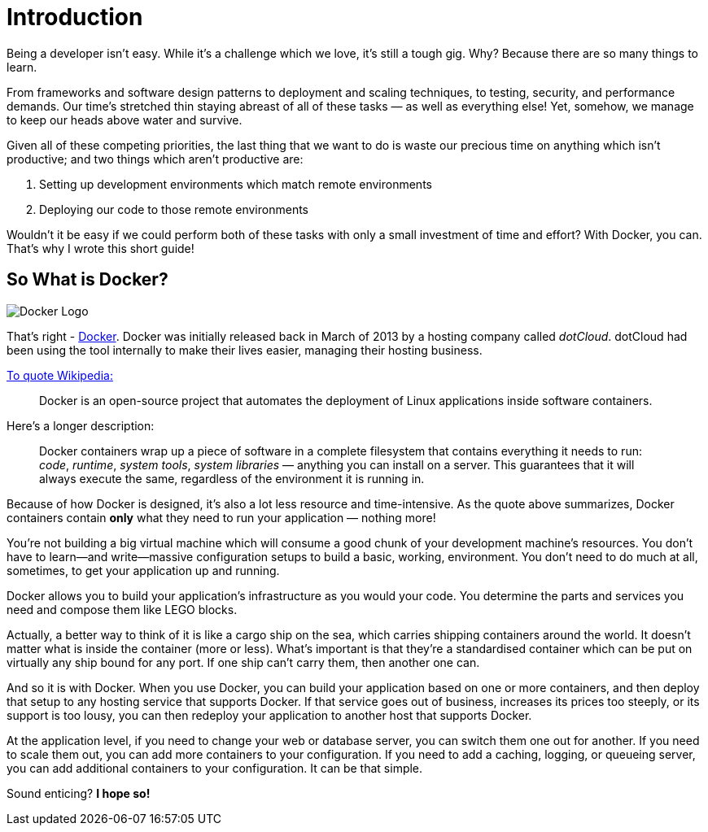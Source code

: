 = Introduction

Being a developer isn't easy.
While it's a challenge which we love, it's still a tough gig.
Why?
Because there are so many things to learn.

From frameworks and software design patterns to deployment and scaling techniques, to testing, security, and performance demands.
Our time's stretched thin staying abreast of all of these tasks — as well as everything else!
Yet, somehow, we manage to keep our heads above water and survive.

Given all of these competing priorities, the last thing that we want to do is waste our precious time on anything which isn't productive; and two things which aren't productive are:

. Setting up development environments which match remote environments
. Deploying our code to those remote environments

Wouldn't it be easy if we could perform both of these tasks with only a small investment of time and effort?
With Docker, you can.
That's why I wrote this short guide!

== So What is Docker?

image::docker_logo.png[Docker Logo]

That's right - https://www.docker.com/)[Docker].
Docker was initially released back in March of 2013 by a hosting company called _dotCloud_.
dotCloud had been using the tool internally to make their lives easier, managing their hosting business.

https://en.wikipedia.org/wiki/Docker_(software)[To quote Wikipedia:]

[quote]
Docker is an open-source project that automates the deployment of Linux applications inside software containers.

Here's a longer description:

[quote]
Docker containers wrap up a piece of software in a complete filesystem that contains everything it needs to run: _code_, _runtime_, _system tools_, _system libraries_ — anything you can install on a server.
This guarantees that it will always execute the same, regardless of the environment it is running in.

Because of how Docker is designed, it's also a lot less resource and time-intensive.
As the quote above summarizes, Docker containers contain *only* what they need to run your application — nothing more!

You're not building a big virtual machine which will consume a good chunk of your development machine's resources.
You don't have to learn—and write—massive configuration setups to build a basic, working, environment.
You don't need to do much at all, sometimes, to get your application up and running.

Docker allows you to build your application's infrastructure as you would your code.
You determine the parts and services you need and compose them like LEGO blocks.

Actually, a better way to think of it is like a cargo ship on the sea, which carries shipping containers around the world.
It doesn't matter what is inside the container (more or less).
What's important is that they're a standardised container which can be put on virtually any ship bound for any port.
If one ship can't carry them, then another one can.

And so it is with Docker.
When you use Docker, you can build your application based on one or more containers, and then deploy that setup to any hosting service that supports Docker.
If that service goes out of business, increases its prices too steeply, or its support is too lousy, you can then redeploy your application to another host that supports Docker.

At the application level, if you need to change your web or database server, you can switch them one out for another.
If you need to scale them out, you can add more containers to your configuration.
If you need to add a caching, logging, or queueing server, you can add additional containers to your configuration.
It can be that simple.

Sound enticing?
*I hope so!*
